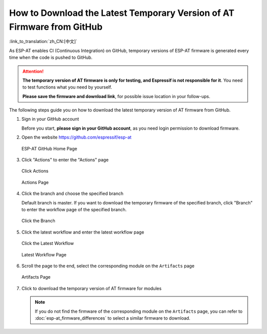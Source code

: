 How to Download the Latest Temporary Version of AT Firmware from GitHub
=========================================================================

:link_to_translation:`zh_CN:[中文]`

As ESP-AT enables CI (Continuous Integration) on GitHub, temporary versions of ESP-AT firmware is generated every time when the code is pushed to GitHub.

.. attention::
  **The temporary version of AT firmware is only for testing, and Espressif is not responsible for it**. You need to test functions what you need by yourself.
  
  **Please save the firmware and download link**, for possible issue location in your follow-ups.

The following steps guide you on how to download the latest temporary version of AT firmware from GitHub.

#. Sign in your GitHub account

   Before you start, **please sign in your GitHub account**, as you need login permission to download firmware. 

#. Open the website https://github.com/espressif/esp-at

   .. figure:: ../../_static/download_temp_version/download-temp-version-github.png
    :align: center
    :figclass: align-center
    :alt: ESP-AT GitHub Home Page

    ESP-AT GitHub Home Page

#. Click "Actions" to enter the "Actions" page

   .. figure:: ../../_static/download_temp_version/download-temp-version-click-actions.png
    :align: center
    :figclass: align-center
    :alt: Click Actions

    Click Actions

   .. figure:: ../../_static/download_temp_version/download-temp-version-actions-page.png
    :align: center
    :figclass: align-center
    :alt: Actions Page

    Actions Page

#. Click the branch and choose the specified branch

   Default branch is master. If you want to download the temporary firmware of the specified branch, click "Branch" to enter the workflow page of the specified branch.

   .. figure:: ../../_static/download_temp_version/download-temp-version-click-branch-workflow.png
    :align: center
    :figclass: align-center
    :alt: Click the Branch

    Click the Branch

#. Click the latest workflow and enter the latest workflow page

   .. figure:: ../../_static/download_temp_version/download-temp-version-click-workflow.png
    :align: center
    :figclass: align-center
    :alt: Click the Latest Workflow

    Click the Latest Workflow

   .. figure:: ../../_static/download_temp_version/download-temp-version-workflow.png
    :align: center
    :figclass: align-center
    :alt: Latest Workflow Page

    Latest Workflow Page

#. Scroll the page to the end, select the corresponding module on the ``Artifacts`` page

   .. figure:: ../../_static/download_temp_version/download-temp-version-artifacts.png
    :align: center
    :figclass: align-center
    :alt: Artifacts Page

    Artifacts Page

#. Click to download the temporary version of AT firmware for modules

   .. note::
    If you do not find the firmware of the corresponding module on the ``Artifacts`` page, you can refer to :doc:`esp-at_firmware_differences` to select a similar firmware to download.
